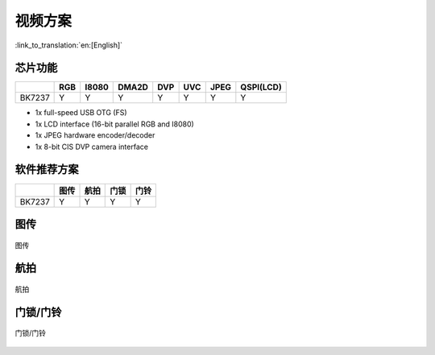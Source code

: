 视频方案
======================================

:link_to_translation:`en:[English]`

芯片功能
----------------------------


+------------+------------+------------+------------+------------+------------+------------+------------+
|            | RGB        | I8080      | DMA2D      | DVP        | UVC        | JPEG       | QSPI(LCD)  |
+============+============+============+============+============+============+============+============+
| BK7237     | Y          | Y          | Y          | Y          | Y          | Y          | Y          |
+------------+------------+------------+------------+------------+------------+------------+------------+


• 1x full-speed USB OTG (FS)
• 1x LCD interface (16-bit parallel RGB and I8080)
• 1x JPEG hardware encoder/decoder
• 1x 8-bit CIS DVP camera interface



软件推荐方案
----------------------------

+------------+------------+------------+------------+------------+
|            | 图传       | 航拍       | 门锁       | 门铃       |
+============+============+============+============+============+
| BK7237     | Y          | Y          | Y          | Y          |
+------------+------------+------------+------------+------------+




图传
----------------------------

.. figure:: ../../../_static/tuchuan01.png
    :align: center
    :alt: Architecture Overview
    :figclass: align-center

    图传


航拍
----------------------------

.. figure:: ../../../_static/hangpai01.png
    :align: center
    :alt: Architecture Overview
    :figclass: align-center

    航拍


门锁/门铃
----------------------------

.. figure:: ../../../_static/mensuo01.png
    :align: center
    :alt: Architecture Overview
    :figclass: align-center

    门锁/门铃
